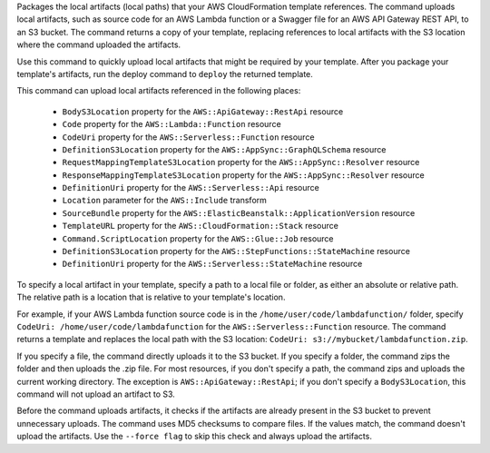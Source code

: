 Packages the local artifacts (local paths) that your AWS CloudFormation template
references. The command uploads local artifacts, such as source code for an AWS
Lambda function or a Swagger file for an AWS API Gateway REST API, to an S3
bucket. The command returns a copy of your template, replacing references to
local artifacts with the S3 location where the command uploaded the artifacts.

Use this command to quickly upload local artifacts that might be required by
your template. After you package your template's artifacts, run the deploy
command to ``deploy`` the returned template.

This command can upload local artifacts referenced in the following places:


    - ``BodyS3Location`` property for the ``AWS::ApiGateway::RestApi`` resource
    - ``Code`` property for the ``AWS::Lambda::Function`` resource
    - ``CodeUri`` property for the ``AWS::Serverless::Function`` resource
    - ``DefinitionS3Location`` property for the ``AWS::AppSync::GraphQLSchema`` resource
    - ``RequestMappingTemplateS3Location`` property for the ``AWS::AppSync::Resolver`` resource
    - ``ResponseMappingTemplateS3Location`` property for the ``AWS::AppSync::Resolver`` resource
    - ``DefinitionUri`` property for the ``AWS::Serverless::Api`` resource
    - ``Location`` parameter for the ``AWS::Include`` transform
    - ``SourceBundle`` property for the ``AWS::ElasticBeanstalk::ApplicationVersion`` resource
    - ``TemplateURL`` property for the ``AWS::CloudFormation::Stack`` resource
    - ``Command.ScriptLocation`` property for the ``AWS::Glue::Job`` resource
    - ``DefinitionS3Location`` property for the ``AWS::StepFunctions::StateMachine`` resource
    - ``DefinitionUri`` property for the ``AWS::Serverless::StateMachine`` resource


To specify a local artifact in your template, specify a path to a local file or folder,
as either an absolute or relative path. The relative path is a location
that is relative to your template's location.

For example, if your AWS Lambda function source code is in the
``/home/user/code/lambdafunction/`` folder, specify
``CodeUri: /home/user/code/lambdafunction`` for the
``AWS::Serverless::Function`` resource. The command returns a template and replaces
the local path with the S3 location: ``CodeUri: s3://mybucket/lambdafunction.zip``.

If you specify a file, the command directly uploads it to the S3 bucket. If you
specify a folder, the command zips the folder and then uploads the .zip file.
For most resources, if you don't specify a path, the command zips and uploads the
current working directory. The exception is ``AWS::ApiGateway::RestApi``;
if you don't specify a ``BodyS3Location``, this command will not upload an artifact to S3.

Before the command uploads artifacts, it checks if the artifacts are already
present in the S3 bucket to prevent unnecessary uploads. The command uses MD5
checksums to compare files. If the values match, the command doesn't upload the
artifacts. Use the ``--force flag`` to skip this check and always upload the
artifacts.

